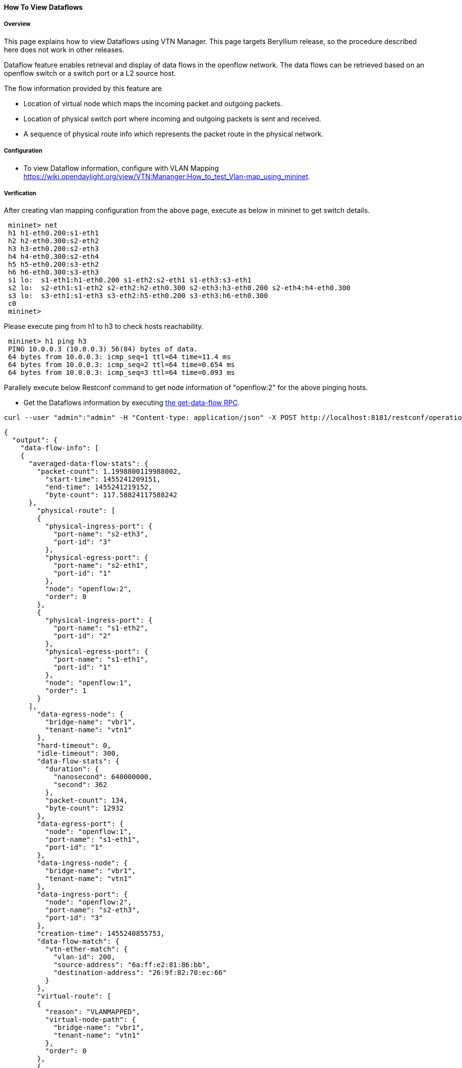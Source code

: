 ==== How To View Dataflows

===== Overview

This page explains how to view Dataflows using VTN Manager. This page targets Beryllium release, so the procedure described here does not work in other releases.

Dataflow feature enables retrieval and display of data flows in the openflow network. The data flows can be retrieved based on an openflow switch or a switch port or a L2 source host.

The flow information provided by this feature are

* Location of virtual node which maps the incoming packet and outgoing packets.

* Location of physical switch port where incoming and outgoing packets is sent and received.

* A sequence of physical route info which represents the packet route in the physical network.

===== Configuration

* To view Dataflow information, configure with VLAN Mapping
  https://wiki.opendaylight.org/view/VTN:Mananger:How_to_test_Vlan-map_using_mininet.

===== Verification

After creating vlan mapping configuration from the above page, execute as below in mininet to get switch details.

----
 mininet> net
 h1 h1-eth0.200:s1-eth1
 h2 h2-eth0.300:s2-eth2
 h3 h3-eth0.200:s2-eth3
 h4 h4-eth0.300:s2-eth4
 h5 h5-eth0.200:s3-eth2
 h6 h6-eth0.300:s3-eth3
 s1 lo:  s1-eth1:h1-eth0.200 s1-eth2:s2-eth1 s1-eth3:s3-eth1
 s2 lo:  s2-eth1:s1-eth2 s2-eth2:h2-eth0.300 s2-eth3:h3-eth0.200 s2-eth4:h4-eth0.300
 s3 lo:  s3-eth1:s1-eth3 s3-eth2:h5-eth0.200 s3-eth3:h6-eth0.300
 c0
 mininet>
----

Please execute ping from h1 to h3 to check hosts reachability.

----
 mininet> h1 ping h3
 PING 10.0.0.3 (10.0.0.3) 56(84) bytes of data.
 64 bytes from 10.0.0.3: icmp_seq=1 ttl=64 time=11.4 ms
 64 bytes from 10.0.0.3: icmp_seq=2 ttl=64 time=0.654 ms
 64 bytes from 10.0.0.3: icmp_seq=3 ttl=64 time=0.093 ms
----

Parallely execute below Restconf command to get node information of "openflow:2" for the above pinging hosts.

* Get the Dataflows information by executing
  https://jenkins.opendaylight.org/releng/view/vtn/job/vtn-merge-beryllium/lastSuccessfulBuild/artifact/manager/model/target/site/models/vtn-flow.html#get-data-flow[the get-data-flow RPC].

----
curl --user "admin":"admin" -H "Content-type: application/json" -X POST http://localhost:8181/restconf/operations/vtn-flow:get-data-flow -d '{"input":{"tenant-name":"vtn1","mode":"DETAIL","node":"openflow:2"}}'
----

----
{
  "output": {
    "data-flow-info": [
    {
      "averaged-data-flow-stats": {
        "packet-count": 1.1998800119988002,
          "start-time": 1455241209151,
          "end-time": 1455241219152,
          "byte-count": 117.58824117588242
      },
        "physical-route": [
        {
          "physical-ingress-port": {
            "port-name": "s2-eth3",
            "port-id": "3"
          },
          "physical-egress-port": {
            "port-name": "s2-eth1",
            "port-id": "1"
          },
          "node": "openflow:2",
          "order": 0
        },
        {
          "physical-ingress-port": {
            "port-name": "s1-eth2",
            "port-id": "2"
          },
          "physical-egress-port": {
            "port-name": "s1-eth1",
            "port-id": "1"
          },
          "node": "openflow:1",
          "order": 1
        }
      ],
        "data-egress-node": {
          "bridge-name": "vbr1",
          "tenant-name": "vtn1"
        },
        "hard-timeout": 0,
        "idle-timeout": 300,
        "data-flow-stats": {
          "duration": {
            "nanosecond": 640000000,
            "second": 362
          },
          "packet-count": 134,
          "byte-count": 12932
        },
        "data-egress-port": {
          "node": "openflow:1",
          "port-name": "s1-eth1",
          "port-id": "1"
        },
        "data-ingress-node": {
          "bridge-name": "vbr1",
          "tenant-name": "vtn1"
        },
        "data-ingress-port": {
          "node": "openflow:2",
          "port-name": "s2-eth3",
          "port-id": "3"
        },
        "creation-time": 1455240855753,
        "data-flow-match": {
          "vtn-ether-match": {
            "vlan-id": 200,
            "source-address": "6a:ff:e2:81:86:bb",
            "destination-address": "26:9f:82:70:ec:66"
          }
        },
        "virtual-route": [
        {
          "reason": "VLANMAPPED",
          "virtual-node-path": {
            "bridge-name": "vbr1",
            "tenant-name": "vtn1"
          },
          "order": 0
        },
        {
          "reason": "FORWARDED",
          "virtual-node-path": {
            "bridge-name": "vbr1",
            "tenant-name": "vtn1"
          },
          "order": 1
        }
      ],
        "flow-id": 16
    },
    {
      "averaged-data-flow-stats": {
        "packet-count": 1.1998800119988002,
        "start-time": 1455241209151,
        "end-time": 1455241219152,
        "byte-count": 117.58824117588242
      },
      "physical-route": [
      {
        "physical-ingress-port": {
          "port-name": "s1-eth1",
          "port-id": "1"
        },
        "physical-egress-port": {
          "port-name": "s1-eth2",
          "port-id": "2"
        },
        "node": "openflow:1",
        "order": 0
      },
      {
        "physical-ingress-port": {
          "port-name": "s2-eth1",
          "port-id": "1"
        },
        "physical-egress-port": {
          "port-name": "s2-eth3",
          "port-id": "3"
        },
        "node": "openflow:2",
        "order": 1
      }
      ],
        "data-egress-node": {
          "bridge-name": "vbr1",
          "tenant-name": "vtn1"
        },
        "hard-timeout": 0,
        "idle-timeout": 300,
        "data-flow-stats": {
          "duration": {
            "nanosecond": 587000000,
            "second": 362
          },
          "packet-count": 134,
          "byte-count": 12932
        },
        "data-egress-port": {
          "node": "openflow:2",
          "port-name": "s2-eth3",
          "port-id": "3"
        },
        "data-ingress-node": {
          "bridge-name": "vbr1",
          "tenant-name": "vtn1"
        },
        "data-ingress-port": {
          "node": "openflow:1",
          "port-name": "s1-eth1",
          "port-id": "1"
        },
        "creation-time": 1455240855747,
        "data-flow-match": {
          "vtn-ether-match": {
            "vlan-id": 200,
            "source-address": "26:9f:82:70:ec:66",
            "destination-address": "6a:ff:e2:81:86:bb"
          }
        },
        "virtual-route": [
        {
          "reason": "VLANMAPPED",
          "virtual-node-path": {
            "bridge-name": "vbr1",
            "tenant-name": "vtn1"
          },
          "order": 0
        },
        {
          "reason": "FORWARDED",
          "virtual-node-path": {
            "bridge-name": "vbr1",
            "tenant-name": "vtn1"
          },
          "order": 1
        }
      ],
        "flow-id": 15
    }
    ]
  }
}
----

